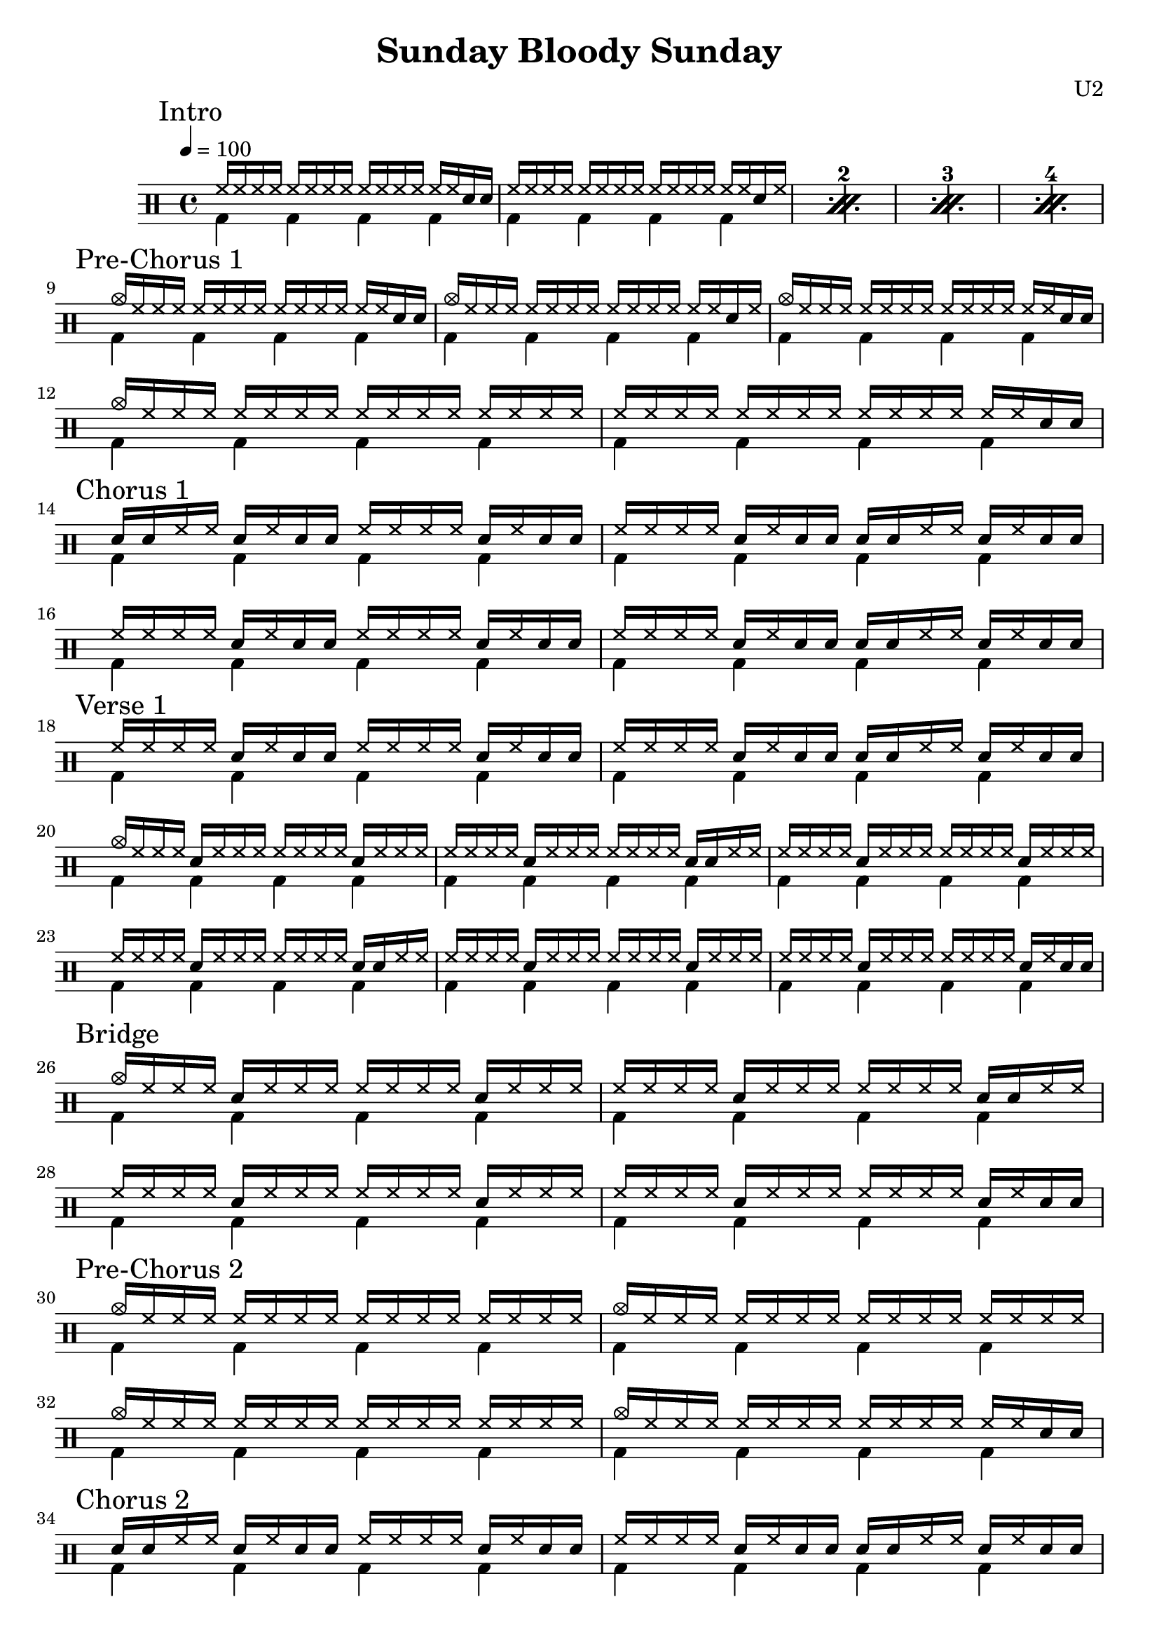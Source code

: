 \version "2.16"

\header 
{
  title="Sunday Bloody Sunday"
  composer="U2"
}


upThemeEndingA = \drummode
{
  hh16 hh hh hh hh hh hh hh hh hh hh hh hh hh sn sn
}

upThemeEndingB = \drummode
{
  hh16 hh hh hh hh hh hh hh hh hh hh hh hh hh sn hh
}

upThemeHeadingCrash = \drummode
{
  cymc16 hh hh hh hh hh hh hh hh hh hh hh hh hh hh hh
}

upThemeHeadingCrashEndingA = \drummode
{
  cymc16 hh hh hh hh hh hh hh hh hh hh hh hh hh sn sn
}

upThemeHeadingCrashEndingB = \drummode
{
  cymc16 hh hh hh hh hh hh hh hh hh hh hh hh hh sn hh
}

downTheme = \drummode
{
  bd4 bd bd bd
}

upThemeEndingCrash = \drummode
{
  hh8 hh hh hh hh hh cymc hh
}

allIntro = \drummode
{
  << 
    \new DrumVoice
    {
      \voiceOne
      \repeat percent 4
      {
        \upThemeEndingA
        \upThemeEndingB
      }
    }
    \new DrumVoice
    {
      \voiceTwo 
      \repeat percent 4
      {
        \downTheme
        \downTheme
      }
    }
  >>
}

allPreChorusOne = \drummode
{
  <<
    \new DrumVoice
    {
      \voiceOne
      \upThemeHeadingCrashEndingA
      \upThemeHeadingCrashEndingB
      \upThemeHeadingCrashEndingA
      \upThemeHeadingCrash
      \upThemeEndingA
    }
    \new DrumVoice
    {
      \voiceTwo
      \downTheme
      \downTheme
      \downTheme
      \downTheme
      \downTheme
    }
  >>
}

upChorusAFirst = \drummode
{
  sn16 sn hh hh sn hh sn sn hh hh hh hh sn hh sn sn
}

upChorusA = \drummode
{
  hh16 hh hh hh sn hh sn sn hh hh hh hh sn hh sn sn
}

upChorusB = \drummode
{
  hh16 hh hh hh sn hh sn sn sn sn hh hh sn hh sn sn
}

allChorusOne = \drummode
{
  << 
    \new DrumVoice
    {
      \voiceOne
      \upChorusAFirst
      \upChorusB
      \upChorusA
      \upChorusB
    }
    \new DrumVoice
    {
      \voiceTwo 
      \downTheme
      \downTheme
      \downTheme
      \downTheme
    }
  >>
}

upVerseAHeadingCrash = \drummode
{
  cymc16 hh hh hh sn hh hh hh hh hh hh hh sn hh hh hh
}

upVerseA = \drummode
{
  hh16 hh hh hh sn hh hh hh hh hh hh hh sn hh hh hh
}

upVerseB = \drummode
{
  hh16 hh hh hh sn hh hh hh hh hh hh hh sn sn hh hh
}

upVerseC = \drummode
{
  hh16 hh hh hh sn hh hh hh hh hh hh hh sn hh sn sn
}

allVerseOne = \drummode
{
  << 
    \new DrumVoice
    {
      \voiceOne
      \upChorusA
      \upChorusB
      \upVerseAHeadingCrash
      \upVerseB
      \upVerseA
      \upVerseB
      \upVerseA
      \upVerseC
    }
    \new DrumVoice
    {
      \voiceTwo 
      \downTheme
      \downTheme
      \downTheme
      \downTheme
      \downTheme
      \downTheme
      \downTheme
      \downTheme
    }
  >>
}

allBridge = \drummode
{
  << 
    \new DrumVoice
    {
      \voiceOne
      \upVerseAHeadingCrash
      \upVerseB
      \upVerseA
      \upVerseC
    }
    \new DrumVoice
    {
      \voiceTwo 
      \downTheme
      \downTheme
      \downTheme
      \downTheme
    }
  >>
}

upPreChorus = \drummode
{
  cymc16 hh hh hh hh hh hh hh hh hh hh hh hh hh hh hh
}

upPreChorusEndingSnare = \drummode
{
  cymc16 hh hh hh hh hh hh hh hh hh hh hh hh hh sn hh
}

upPreChorusEndingDoubleSnare = \drummode
{
  cymc16 hh hh hh hh hh hh hh hh hh hh hh hh hh sn sn
}

allPreChorusTwo = \drummode
{
  << 
    \new DrumVoice
    {
      \voiceOne
      \upPreChorus
      \upPreChorus
      \upPreChorus
      \upPreChorusEndingDoubleSnare
    }
    \new DrumVoice
    {
      \voiceTwo 
      \downTheme
      \downTheme
      \downTheme
      \downTheme
    }
  >>
}

allChorusTwo = \allChorusOne

allVerseTwo = \allVerseOne

allPreChorusThree = \allPreChorusOne

song = 
\drums 
{
  \tempo 4=100

  \mark "Intro"
  \allIntro
  \break

  \mark "Pre-Chorus 1"
  \allPreChorusOne
  \break
  
  \mark "Chorus 1"
  \allChorusOne
  \break

  \mark "Verse 1"
  \allVerseOne
  \break

  \mark "Bridge"
  \allBridge
  \break

  \mark "Pre-Chorus 2"
  \allPreChorusTwo
  \break

  \mark "Chorus 2"
  \allChorusTwo
  \break

  \mark "Verse 2"
  \allVerseTwo
  \break

  \mark "Bridge"
  \allBridge
  \break

  \mark "Pre-Chorus 3"
  \allPreChorusThree
  \break

%  \mark "Outro"
%  \allOutro
%  \break

  \bar "|."
}

% Layout
\score
{
  \song
  \layout
  {
    \set countPercentRepeats = ##t
    \set repeatCountVisibility = #(every-nth-repeat-count-visible 1)
  }
}

% MIDI
% Unfolded repeats are required for MIDI when using multiple voices
\score
{
  \unfoldRepeats
  {
    \song
  }
  \midi { }
}

